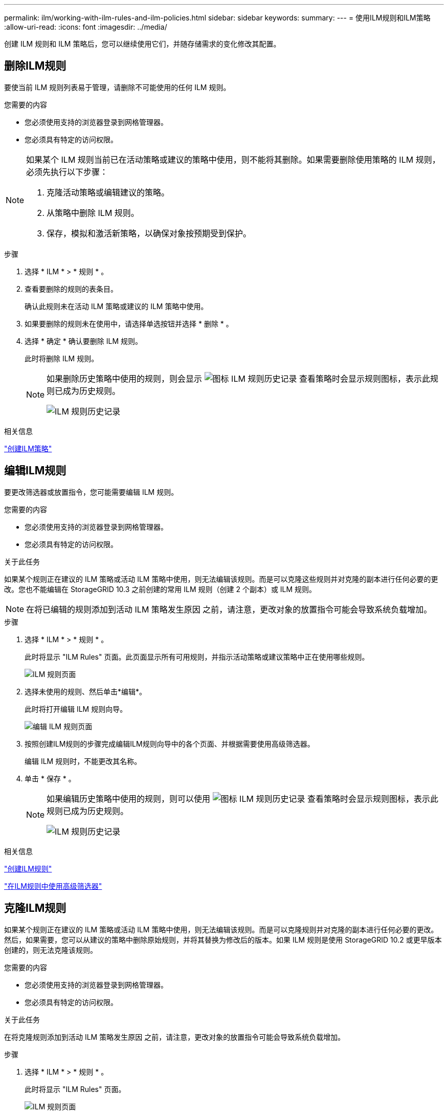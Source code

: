 ---
permalink: ilm/working-with-ilm-rules-and-ilm-policies.html 
sidebar: sidebar 
keywords:  
summary:  
---
= 使用ILM规则和ILM策略
:allow-uri-read: 
:icons: font
:imagesdir: ../media/


[role="lead"]
创建 ILM 规则和 ILM 策略后，您可以继续使用它们，并随存储需求的变化修改其配置。



== 删除ILM规则

要使当前 ILM 规则列表易于管理，请删除不可能使用的任何 ILM 规则。

.您需要的内容
* 您必须使用支持的浏览器登录到网格管理器。
* 您必须具有特定的访问权限。


[NOTE]
====
如果某个 ILM 规则当前已在活动策略或建议的策略中使用，则不能将其删除。如果需要删除使用策略的 ILM 规则，必须先执行以下步骤：

. 克隆活动策略或编辑建议的策略。
. 从策略中删除 ILM 规则。
. 保存，模拟和激活新策略，以确保对象按预期受到保护。


====
.步骤
. 选择 * ILM * > * 规则 * 。
. 查看要删除的规则的表条目。
+
确认此规则未在活动 ILM 策略或建议的 ILM 策略中使用。

. 如果要删除的规则未在使用中，请选择单选按钮并选择 * 删除 * 。
. 选择 * 确定 * 确认要删除 ILM 规则。
+
此时将删除 ILM 规则。

+
[NOTE]
====
如果删除历史策略中使用的规则，则会显示 image:../media/icon_ilm_rule_historical.png["图标 ILM 规则历史记录"] 查看策略时会显示规则图标，表示此规则已成为历史规则。

image::../media/ilm_rule_historical.png[ILM 规则历史记录]

====


.相关信息
link:creating-ilm-policy.html["创建ILM策略"]



== 编辑ILM规则

要更改筛选器或放置指令，您可能需要编辑 ILM 规则。

.您需要的内容
* 您必须使用支持的浏览器登录到网格管理器。
* 您必须具有特定的访问权限。


.关于此任务
如果某个规则正在建议的 ILM 策略或活动 ILM 策略中使用，则无法编辑该规则。而是可以克隆这些规则并对克隆的副本进行任何必要的更改。您也不能编辑在 StorageGRID 10.3 之前创建的常用 ILM 规则（创建 2 个副本）或 ILM 规则。


NOTE: 在将已编辑的规则添加到活动 ILM 策略发生原因 之前，请注意，更改对象的放置指令可能会导致系统负载增加。

.步骤
. 选择 * ILM * > * 规则 * 。
+
此时将显示 "ILM Rules" 页面。此页面显示所有可用规则，并指示活动策略或建议策略中正在使用哪些规则。

+
image::../media/ilm_rules_page_with_edit_and_clone_enabled.png[ILM 规则页面]

. 选择未使用的规则、然后单击*编辑*。
+
此时将打开编辑 ILM 规则向导。

+
image::../media/edit_ilm_rule_step_1.png[编辑 ILM 规则页面]

. 按照创建ILM规则的步骤完成编辑ILM规则向导中的各个页面、并根据需要使用高级筛选器。
+
编辑 ILM 规则时，不能更改其名称。

. 单击 * 保存 * 。
+
[NOTE]
====
如果编辑历史策略中使用的规则，则可以使用 image:../media/icon_ilm_rule_historical.png["图标 ILM 规则历史记录"] 查看策略时会显示规则图标，表示此规则已成为历史规则。

image::../media/ilm_rule_historical.png[ILM 规则历史记录]

====


.相关信息
link:creating-ilm-rule.html["创建ILM规则"]

link:using-advanced-filters-in-ilm-rules.html["在ILM规则中使用高级筛选器"]



== 克隆ILM规则

如果某个规则正在建议的 ILM 策略或活动 ILM 策略中使用，则无法编辑该规则。而是可以克隆规则并对克隆的副本进行任何必要的更改。然后，如果需要，您可以从建议的策略中删除原始规则，并将其替换为修改后的版本。如果 ILM 规则是使用 StorageGRID 10.2 或更早版本创建的，则无法克隆该规则。

.您需要的内容
* 您必须使用支持的浏览器登录到网格管理器。
* 您必须具有特定的访问权限。


.关于此任务
在将克隆规则添加到活动 ILM 策略发生原因 之前，请注意，更改对象的放置指令可能会导致系统负载增加。

.步骤
. 选择 * ILM * > * 规则 * 。
+
此时将显示 "ILM Rules" 页面。

+
image::../media/ilm_rules_page_with_edit_and_clone_enabled.png[ILM 规则页面]

. 选择要克隆的ILM规则、然后单击*克隆*。
+
此时将打开创建 ILM 规则向导。

. 按照编辑 ILM 规则和使用高级筛选器的步骤更新克隆的规则。
+
克隆 ILM 规则时，必须输入新名称。

. 单击 * 保存 * 。
+
此时将创建新的 ILM 规则。



.相关信息
link:working-with-ilm-rules-and-ilm-policies.html["使用ILM规则和ILM策略"]

link:using-advanced-filters-in-ilm-rules.html["在ILM规则中使用高级筛选器"]



== 查看ILM策略活动队列

您可以随时查看队列中要根据 ILM 策略进行评估的对象数量。您可能需要监控 ILM 处理队列以确定系统性能。队列较大可能表示系统无法跟上载入速率的增长，客户端应用程序的负载过大或存在异常情况。

.您需要的内容
* 您必须使用支持的浏览器登录到网格管理器。
* 您必须具有特定的访问权限。


.步骤
. 选择 * 信息板 * 。
+
image::../media/grid_manager_dashboard.png[网格管理界面中的信息板]

. 监控信息生命周期管理（ ILM ）部分。
+
您可以单击问号 image:../media/icon_nms_question.gif["问号图标"] 以查看本节中各项的问题描述 。


